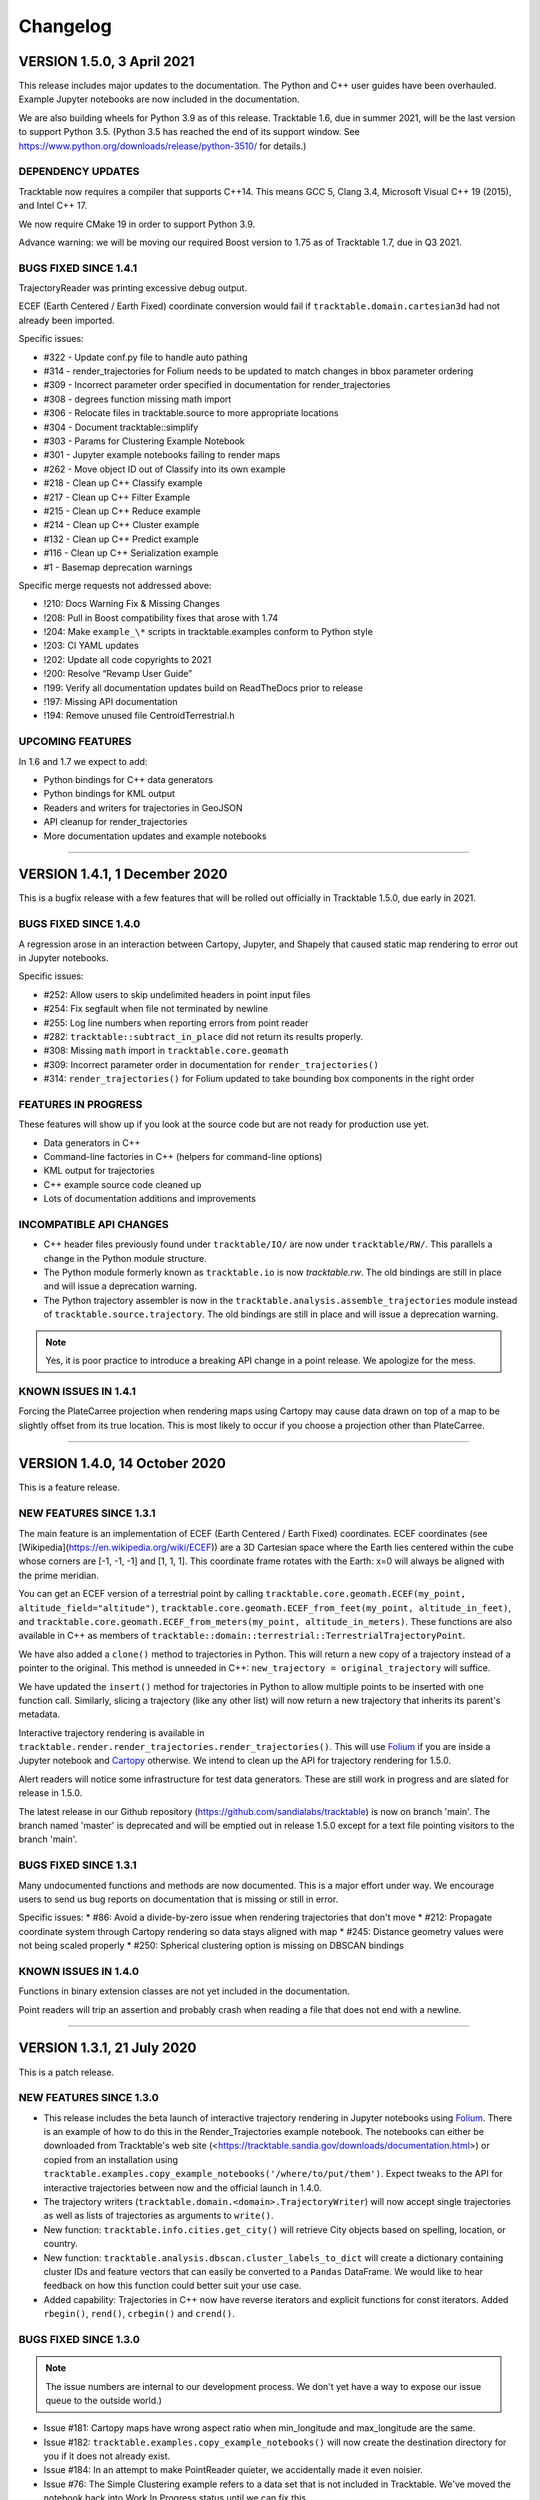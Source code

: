 .. _changelog_page:

=========
Changelog
=========

VERSION 1.5.0, 3 April 2021
==============================

This release includes major updates to the documentation. The Python and
C++ user guides have been overhauled. Example Jupyter notebooks are now
included in the documentation.

We are also building wheels for Python 3.9 as of this release.
Tracktable 1.6, due in summer 2021, will be the last version to support
Python 3.5. (Python 3.5 has reached the end of its support window. See
https://www.python.org/downloads/release/python-3510/ for details.)

DEPENDENCY UPDATES
------------------

Tracktable now requires a compiler that supports C++14. This means GCC
5, Clang 3.4, Microsoft Visual C++ 19 (2015), and Intel C++ 17.

We now require CMake 19 in order to support Python 3.9.

Advance warning: we will be moving our required Boost version to 1.75 as
of Tracktable 1.7, due in Q3 2021.

BUGS FIXED SINCE 1.4.1
----------------------

TrajectoryReader was printing excessive debug output.

ECEF (Earth Centered / Earth Fixed) coordinate conversion would fail if
``tracktable.domain.cartesian3d`` had not already been imported.

Specific issues:

-  #322 - Update conf.py file to handle auto pathing
-  #314 - render_trajectories for Folium needs to be updated to match
   changes in bbox parameter ordering
-  #309 - Incorrect parameter order specified in documentation for
   render_trajectories
-  #308 - degrees function missing math import
-  #306 - Relocate files in tracktable.source to more appropriate
   locations
-  #304 - Document tracktable::simplify
-  #303 - Params for Clustering Example Notebook
-  #301 - Jupyter example notebooks failing to render maps
-  #262 - Move object ID out of Classify into its own example
-  #218 - Clean up C++ Classify example
-  #217 - Clean up C++ Filter Example
-  #215 - Clean up C++ Reduce example
-  #214 - Clean up C++ Cluster example
-  #132 - Clean up C++ Predict example
-  #116 - Clean up C++ Serialization example
-  #1 - Basemap deprecation warnings

Specific merge requests not addressed above:

-  !210: Docs Warning Fix & Missing Changes
-  !208: Pull in Boost compatibility fixes that arose with 1.74
-  !204: Make ``example_\*`` scripts in tracktable.examples conform to
   Python style
-  !203: CI YAML updates
-  !202: Update all code copyrights to 2021
-  !200: Resolve “Revamp User Guide”
-  !199: Verify all documentation updates build on ReadTheDocs prior to
   release
-  !197: Missing API documentation
-  !194: Remove unused file CentroidTerrestrial.h

UPCOMING FEATURES
-----------------

In 1.6 and 1.7 we expect to add:

-  Python bindings for C++ data generators
-  Python bindings for KML output
-  Readers and writers for trajectories in GeoJSON
-  API cleanup for render_trajectories
-  More documentation updates and example notebooks

---------------------------------------------------------------------------------------------

VERSION 1.4.1, 1 December 2020
==============================

This is a bugfix release with a few features that will be rolled out officially in Tracktable 1.5.0, due early in 2021.

BUGS FIXED SINCE 1.4.0
----------------------

A regression arose in an interaction between Cartopy, Jupyter, and Shapely that caused static map rendering to error out in Jupyter notebooks.

Specific issues:

- #252: Allow users to skip undelimited headers in point input files
- #254: Fix segfault when file not terminated by newline
- #255: Log line numbers when reporting errors from point reader
- #282: ``tracktable::subtract_in_place`` did not return its results properly.
- #308: Missing ``math`` import in ``tracktable.core.geomath``
- #309: Incorrect parameter order in documentation for ``render_trajectories()``
- #314: ``render_trajectories()`` for Folium updated to take bounding box components in the right order

FEATURES IN PROGRESS
--------------------

These features will show up if you look at the source code but are not ready for production use yet.

- Data generators in C++
- Command-line factories in C++ (helpers for command-line options)
- KML output for trajectories
- C++ example source code cleaned up
- Lots of documentation additions and improvements

INCOMPATIBLE API CHANGES
------------------------

- C++ header files previously found under ``tracktable/IO/`` are now under ``tracktable/RW/``.  This parallels a change in the Python module structure.
- The Python module formerly known as ``tracktable.io`` is now `tracktable.rw`.  The old bindings are still in place and will issue a deprecation warning.
- The Python trajectory assembler is now in the ``tracktable.analysis.assemble_trajectories`` module instead of ``tracktable.source.trajectory``.
  The old bindings are still in place and will issue a deprecation warning.

.. note:: Yes, it is poor practice to introduce a breaking API change in a point release.  We apologize for the mess.


KNOWN ISSUES IN 1.4.1
---------------------

Forcing the PlateCarree projection when rendering maps using Cartopy may cause data drawn on top of a map to be slightly offset from its true location.
This is most likely to occur if you choose a projection other than PlateCarree.

---------------------------------------------------------------------------------------------

VERSION 1.4.0, 14 October 2020
==============================

This is a feature release.

NEW FEATURES SINCE 1.3.1
------------------------

The main feature is an implementation of ECEF (Earth Centered / Earth Fixed) coordinates.  ECEF coordinates
(see [Wikipedia](https://en.wikipedia.org/wiki/ECEF)) are a 3D Cartesian space where the Earth lies centered
within the cube whose corners are [-1, -1, -1] and [1, 1, 1].  This coordinate frame rotates with the Earth:
x=0 will always be aligned with the prime meridian.

You can get an ECEF version of a terrestrial point by calling ``tracktable.core.geomath.ECEF(my_point, altitude_field="altitude")``,
``tracktable.core.geomath.ECEF_from_feet(my_point, altitude_in_feet)``, and ``tracktable.core.geomath.ECEF_from_meters(my_point, altitude_in_meters)``.
These functions are also available in C++ as members of ``tracktable::domain::terrestrial::TerrestrialTrajectoryPoint``.

We have also added a ``clone()`` method to trajectories in Python.  This will return a new copy of a trajectory instead of a pointer to the original.
This method is unneeded in C++: ``new_trajectory = original_trajectory`` will suffice.

We have updated the ``insert()`` method for trajectories in Python to allow multiple points to be inserted with one function call.
Similarly, slicing a trajectory (like any other list) will now return a new trajectory that inherits its parent's metadata.

Interactive trajectory rendering is available in ``tracktable.render.render_trajectories.render_trajectories()``.  This will use `Folium <https://python-visualization.github.io/folium/>`_
if you are inside a Jupyter notebook and `Cartopy <https://scitools.org.uk/cartopy/docs/latest/>`_ otherwise.  We intend to clean up the API for trajectory rendering for 1.5.0.

Alert readers will notice some infrastructure for test data generators.  These are still work in progress and are slated for release in 1.5.0.

The latest release in our Github repository (https://github.com/sandialabs/tracktable) is now on branch 'main'.
The branch named 'master' is deprecated and will be emptied out in release 1.5.0 except for a text file pointing visitors to the branch 'main'.

BUGS FIXED SINCE 1.3.1
----------------------

Many undocumented functions and methods are now documented.
This is a major effort under way.
We encourage users to send us bug reports on documentation that is missing or still in error.

Specific issues:
* #86: Avoid a divide-by-zero issue when rendering trajectories that don't move
* #212: Propagate coordinate system through Cartopy rendering so data stays aligned with map
* #245: Distance geometry values were not being scaled properly
* #250: Spherical clustering option is missing on DBSCAN bindings

KNOWN ISSUES IN 1.4.0
---------------------

Functions in binary extension classes are not yet included in the documentation.

Point readers will trip an assertion and probably crash when reading a file that does not end with a newline.

---------------------------------------------------------------------------------------------

VERSION 1.3.1, 21 July 2020
===========================

This is a patch release.

NEW FEATURES SINCE 1.3.0
------------------------

* This release includes the beta launch of interactive trajectory rendering in Jupyter notebooks using `Folium <https://python-visualization.github.io/folium/>`_.
  There is an example of how to do this in the Render_Trajectories example notebook.  The notebooks can either be downloaded from Tracktable's web site (<https://tracktable.sandia.gov/downloads/documentation.html>)
  or copied from an installation using ``tracktable.examples.copy_example_notebooks('/where/to/put/them')``.
  Expect tweaks to the API for interactive trajectories between now and the official launch in 1.4.0.

* The trajectory writers (``tracktable.domain.<domain>.TrajectoryWriter``) will now accept single trajectories as well as lists of trajectories as arguments to ``write()``.

* New function: ``tracktable.info.cities.get_city()`` will retrieve City objects based on spelling, location, or country.

* New function: ``tracktable.analysis.dbscan.cluster_labels_to_dict`` will create a dictionary containing cluster IDs and feature vectors that can easily be converted to a ``Pandas`` DataFrame.
  We would like to hear feedback on how this function could better suit your use case.

* Added capability: Trajectories in C++ now have reverse iterators and explicit functions for const iterators.  Added ``rbegin()``, ``rend()``, ``crbegin()`` and ``crend()``.

BUGS FIXED SINCE 1.3.0
----------------------

.. note:: The issue numbers are internal to our development process.  We don't yet have a way to expose our issue queue to the outside world.)

* Issue #181: Cartopy maps have wrong aspect ratio when min_longitude and max_longitude are the same.
* Issue #182: ``tracktable.examples.copy_example_notebooks()`` will now create the destination directory for you if it does not already exist.
* Issue #184: In an attempt to make PointReader quieter, we accidentally made it even noisier.
* Issue #76: The Simple Clustering example refers to a data set that is not included in Tracktable.  We've moved the notebook back into Work In Progress status until we can fix this.
* Issue #202: If you install Tracktable's Python package on a very, very new Windows system, you might be missing the Visual C++ runtime.
  This is now mentioned in our documentation and FAQ.  We don't currently have a way to distribute that ourselves.

HOTFIXES SINCE 1.3.0
--------------------

We launched 1.3.0 without the Jupyter notebooks in the wheel.  Oops.

KNOWN ISSUES
------------

We believe there are no major bugs loose at the moment.

---------------------------------------------------------------------------------------------

VERSION 1.3.0, 19 May 2020
==========================

This is a feature release.

NEW FEATURES SINCE 1.2
----------------------

* Distance geometry code has been added to C++ and Python.  Distance geometry is a family of algorithms that operate on curves represented as a (partial)
  matrix of distances between points sampled from the curve.  In C++, check out the functions ``tracktable::distance_geometry_by_distance()`` and
  ``tracktable:distance_geometry_by_time()``.  In Python, check out the module
  ``tracktable.analysis.distance_geometry``.
* We now include several Jupyter notebooks as examples of how to use Tracktable.  These are in addition to the scripts in ``tracktable.examples``.
  You can download the scripts from the Tracktable web site (<https://tracktable.sandia.gov>) or copy them from the installed library with the following commands:

.. code-block:: python
   :linenos:

   import tracktable.examples
   tracktable.examples.copy_example_notebooks('/path/to/my/notebooks')


* Log messages have been cleaned up.  Log output from C++ now uses Boost's logging facilities.  Log output from C++ now uses Python's ``logging`` module.
  The function ``tracktable.core.log.set_log_level()`` will set the minimum severity for both.
  Particularly noisy modules such as the point reader and trajectory assembler are now much quieter.
* We now use the `Libtool library versioning scheme <https://www.gnu.org/software/libtool/manual/html_node/Updating-version-info.html>`_ for the Tracktable shared libraries.
* We now support Python 3.8.
* We include support for building RPMs containing Tracktable's shared libraries.  These RPMs do not yet include the Python interface.
* Along with RPM support, we generate a `pkg-config <https://people.freedesktop.org/~dbn/pkg-config-guide.html>`_ configuration file.
* Python example scripts for rendering heatmaps, trajectory maps, and making movies are back.
* Terrestrial points have an ``ECEF()`` method that will return the earth-centered earth-facing (ECEF) coordinates for the point.
* We now require a compiler capable of C++11.
* It is now possible to generate just the C++ documentation instead of C++ and Python.  The CMake variable ``BUILD_DOCUMENTATION_CXX_ONLY`` controls this.

NOTABLE FIXES
-------------

* Boost versions 1.71 and newer were failing to compile due to a CMake issue.
* TrajectoryWriter was failing and sometimes crashing because the destination file would sometimes be closed before its final flush.
* The function ``tracktable.core.geomath.convex_hull_aspect_ratio()`` would return NaN for degenerate trajectories (those whose convex hull was a single point or line segment).
  While this is mathematically correct, we've changed it to return 0 for convenience.  The value 0 should not appear except in degenerate situations.
* ``tracktable.core.geomath.speed_between()`` was always returning 0.
* We now use CMake's FindThreads module to find and link against thread libraries.  Some Boost components now require this.

---------------------------------------------------------------------------------------------

VERSION 1.2.4, 23 January 2019
==============================

This is a bugfix release.  There are no new features.

UPDATES SINCE 1.2.3
-------------------

No features have been updated or added.

NOTABLE FIXES
-------------

* Remnants of some old logging code were causing ``tracktable.render.paths.draw_traffic()`` to raise exceptions.
* There was an uncommon case in ``tracktable.render.paths.draw_traffic()`` that would cause an error if no label generator was set (which is the default).

HOTFIXES SINCE 1.2.3
--------------------

No hotfixes have been deployed since 1.2.3.

KNOWN ISSUES
------------

If you configure a point reader with a coordinate that does not exist for the point type
(e.g. ``reader.coordinates[2] = 4`` for a domain like ``terrestrial`` that only has coordinates 0 and 1),
Tracktable will fail an assertion and exit when the reader loads its data.

---------------------------------------------------------------------------------------------

VERSION 1.2.3, 18 January 2019
==============================

This is a bugfix release.  There are no new features.

We are no longer building Python wheels for Python 2.7.
Python 2.7 is `no longer supported at all <https://www.python.org/doc/sunset-python-2/>`_
by the Python Software Foundation as of January 1, 2020.
We expect to remove CMake support for Python 2 in Release 1.3, due out in mid-to-late February.


UPDATES SINCE 1.2.2
-------------------

* Configuration files now insist upon Boost 1.61 or newer and CMake 3.12 or newer.  There were a few old instances that would only require 1.57 and 2.8, respectively.

NOTABLE FIXES
-------------

* Trajectory assembler now correctly prints its separation duration.
* The Cartopy map example no longer relies on outdated/removed example code.
* There was a bug that caused ``tracktable.core.geomath.compute_bounding_box`` to fail on trajectories that had been loaded from pickle files instead of assembled from points.  Fixed.

HOTFIXES SINCE 1.2.2
--------------------

* No hotfixes have been deployed since 1.2.2.

KNOWN ISSUES
------------

* Building for Python 3.8 is error-prone because of changes to CMake's infrastructure for finding Boost, Python, and Boost's Python library.
* There may be trouble building against Boost versions 1.71 and newer because of changes to the way Boost and CMake interact.
* If you build from source on Linux you will probably need to add ``-lpthread`` to CMAKE_EXE_LINKER_FLAGS.

---------------------------------------------------------------------------------------------

VERSION 1.2.2, 2 January 2019
=============================

This is a quality-of-life release.

UPDATES SINCE 1.2.1
-------------------

* The C++ function ``tracktable::point_at_fraction`` and the Python function ``tracktable.core.geomath.point_at_fraction``
  have both been renamed to ``point_at_length_fraction`` to remove confusion about what they do.
  The previous name was ambiguous: was the interpolation fraction being computed with respect to trajectory duration
  or with respect to travel distance?  In Python, ``point_at_fraction`` will print a deprecation warning.
  In C++, ``point_at_fraction`` is simply gone.  The deprecated Python binding will be removed in release 1.3.
* Tracktable should be much quieter.  All debug/info/warning/error messages are now directed to a logger instead
  of writing directly to standard output or standard error.  Right now the C++ and Python messages go to different destinations.
  Log messages in C++ go to ``boost::log``.  Log messages in Python go to the standard ``logging`` module.  We will unify these in a future release.

HOTFIXES SINCE 1.2.1
--------------------

No hotfixes have been deployed since the last release.

---------------------------------------------------------------------------------------------

VERSION 1.2.1, Mid-November 2019
================================

This is a bug-fix/documentation release.

DOCUMENTATION UPDATES
---------------------

* The Installation page in the documentation has had its list of dependencies brought up to date.
  It also now contains a recommendation that you install from binary packages on Pip wherever possible.
* There are now Jupyter notebooks in ``tracktable/Python/tracktable/examples/notebook_examples``.
  We are working through the Python examples one at a time to bring them up to date and provide Jupyter versions.

NOTABLE FIXES
-------------

* Custom map bounding boxes were not working in ``tracktable.render.mapmaker.mapmaker()``.
* Bounding boxes (``tracktable.domain.<domain>.BoundingBox``) were not printing correctly.
* Bounding box corners could not be correctly accessed from Python.  They now show up as properties min_corner and max_corner.
* Bounding boxes can now be constructed from two point-like objects.  A point-like object is anything that can be treated like an array of coordinates.

HOTFIXES SINCE 1.2.0
--------------------

* The module ``tracktable.source.random_point_source`` has been replaced by ``tracktable.source.point``, formerly known as ``tracktable.source.scatter``.
* The module ``tracktable.source`` is now included in the installer.
* Link syntax in Markdown README fixed.
* PyPI classifier strings for Linux and OS X fixed.
* Auditwheel now correctly requests ``manylinux1`` platform tag on Linux.
* README.md now included in wheel.
* Windows build now correctly links against libpython.

---------------------------------------------------------------------------------------------

VERSION 1.2.0, October 2019
===========================

This is a major update.

NEW FEATURES
------------

* We are now using `Cartopy <https://scitools.org.uk/cartopy/docs/latest/>`_ instead of Basemap to render geographic maps.
  Basemap no longer works with recent versions of Matplotlib and is at end-of-life along with Python 2.7.
* We can now build wheels (Python binary install packages) for Python versions 3.5, 3.6, 3.7, and possibly even 2.7.
  We will be uploading these to PyPI so that you can ``pip install tracktable`` instead of building from source.
  We will also make these available for download on our web site.
* Jupyter notebook examples!  They are in the ``notebooks`` subdirectory under the Python examples,
  or you can get them as a separate zip file on `our web site <https://tracktable.sandia.gov>`_.
* We finally have a web site!  Visit us at <https://tracktable.sandia.gov>.
* Documentation is now hosted at <https://tracktable.readthedocs.io>.
* Python examples are getting overhauled one by one.  A file named ``example_foo.py`` will have a fully self-contained example
  of how to use some specific capability in the library.  The other examples (``heatmap_from_points``, ``trajectory_map_from_points``
  and ``movie_from_points``) are ready to run on your own data.
* New module ``tracktable.io.point`` with a convenient interface for instantiating point readers (trajectory points and base points).
  Soon this will get bindings for point writers as well.
* Points and trajectories can now be serialized using ``boost::serialization`` or Python's ``pickle`` module.

NOTABLE FIXES
-------------

* Examples were relying on the nonexistent module ``tracktable.source.random_point_source``.  It has been replaced with ``tracktable.source.scatter``.
* ``tracktable.io`` and `tracktable.analysis` modules were not getting installed by ``make install``.
* Data files for ``tracktable.info`` were not getting installed by ``make install``.
* Timestamp format was not configurable on Python trajectory point reader.
* Point metadata properties are now on trajectory point reader (where they belong) instead of base point reader.

OUTSTANDING ISSUES
------------------

* We expect a few rough edges on the Cartopy support, especially decoration features in ``tracktable.render.mapmaker`` that don't quite work like they should.
* C++ examples still need cleanup.

---------------------------------------------------------------------------------------------

VERSION 1.1.1, August 2019
==========================

This version includes two bugfixes since 1.1.0:

* The Python module ``tracktable.analysis`` was not being installed
  during ``make install``.
* The ``current_length`` property was not exposed on TrajectoryPoint
  instances.

---------------------------------------------------------------------------------------------

VERSION 1.1.0, May 2019
=======================

This version is the last in which we will actively support Python 2.7.
Python 2 is scheduled to
`end support <https://www.python.org/dev/peps/pep-0373/>`_
on January 1, 2020.
Many packages (TensorFlow, Pandas, iPython, Matplotlib, NumPy,
SciPy... see `the Python 3 Statement <https://python3statement.org/>`_
for the full list) have already dropped support for Python 2.

We also expect that this will be the last version of Tracktable that
uses Basemap for its back-end rendering layer.  Basemap's maintainer
has stated that there will be one final release at the end of 2019
followed by honorable retirement.  We thank the entire Basemap team,
past and present, for their many years of service.


NEW FEATURES
------------

* Tracktable now has mailing lists!  Send a blank email to
  <listname>-join  at software dot sandia dot gov to request membership.  The
  available lists are:

  * tracktable-announce - Very low volume.  New releases of Tracktable
    will be announced here.

  * tracktable-develop - Discussions of new features and changes to
    the library will be conducted here.

  * tracktable-commit - Commit messages will be forwarded to this list.

* We are moving the repository to GitHub.  Starting with this release,
  the canonical URL will be https://github.com/sandialabs/tracktable
  with documentation at ReadTheDocs.
* As of Version 1.1, we require Boost 1.61 or newer and CMake 3.0 or newer.
* Functions ``tracktable.core.current_memory_use()`` and
  ``tracktable.core.peak_memory_use()`` are now available.
* Functions on trajectories:

  * ``time_at_fraction()`` will give you a point along a trajectory at any
    fraction between beginning and end.

* Functions on points:

  * ``extrapolate()`` is like ``interpolate()`` in that it takes two
    points and a floating-point number and interpolates between the
    start and end points according to that float.  Unlike
    ``interpolate()``, it doesn't do any bounds checking: it is perfectly
    legitimate to ask for ``extrapolate(hither, yon, -1.0)``.

  * ``distance()`` now computes distance between any combination of
    points and trajectories.

* Clustering with DBSCAN:

  * The DBSCAN interface has been cleaned up.  You will no longer
    instantiate ``tracktable::DBSCAN``.  Instead, call
    ``tracktable::cluster_with_dbscan()``.

  * You can decorate the points you feed to DBSCAN.  For example, if
    you want to store your own index, you can pass in a
    ``std::pair<PointType, int>``.

* Trajectory I/O using JSON:

  * We now support reading and writing trajectories to JSON in Python.
    Check out the functions ``json_from_trajectory`` and
    ``trajectory_from_json`` in the ``tracktable.io.read_write_json``
    module.  Look for JSON support in C++ in an upcoming version.

* The example scripts in the Python directory now have their own page
  in the documentation.


NOTABLE FIXES
-------------

* We can now use Boost versions up to 1.69.  As of Boost 1.67, the
  name of the Python shared library changed in a way that broke our
  build process.  Fixed.  Note, however, that we cannot yet deal with
  CMake-ified versions of Boost.
* We detect Anaconda's Python interpreter on OS X and modify the link
  flags so that loading Tracktable in Python code does not instantly
  generate a segmentation fault.
* Many spurious compilation warnings in Boost have been disabled.
* Distances in the terrestrial domain are now returned properly in
  kilometers.
* We use ``sphinx.autodoc_mock_imports`` in our documentation so that you do not
  need to build the entire toolkit just to create the documentation.
  This still needs a little work to remove the need for CMake.

OUTSTANDING ISSUES
------------------

* The C++ examples need to be cleaned up and documented.  This would
  be a good "getting started" exercise for people who are new to the
  code base.
* There are several useful scripts in
  ``tracktable/Python/tracktable/examples/work_in_progress`` that need
  minor fixes to run with the latest API.

COMING SOON
-----------

* We are experimenting with various replacements for Basemap.  As of
  May 2019 the leading contenders are
  `Cartopy <https://scitools.org.uk/cartopy/docs/latest/>`_ for offline
  rendering and either
  `Folium/Leaflet <https://python-visualization.github.io/folium>`_ or
  `Plotly <https://plot.ly/>`_ for interactive rendering.  We welcome
  suggestions and discussion!  Please join the tracktable-develop
  mailing list if you're interested.
* We are almost ready to move our documentation to ReadTheDocs.  Look
  for an announcement on the ``tracktable-announce`` mailing list.
* C++11 features will be permitted in new contributions to the library.

---------------------------------------------------------------------------------------------

VERSION 1.0.5, March 2018
=========================

This is a bug-fix release.

NEW FEATURES
------------

* No new features.

NOTABLE FIXES
-------------

* Writing to files or to file-like objects in Python caused a
  segfault.  See the commit on Feb 21 2018 whose hash begins with
  8db2248d for details.
* C++ headers for convex hulls were not being installed with 'make
  install'.

OUTSTANDING ISSUES
------------------

* Link errors / segfaults under certain OSX configurations, especially
  the Anaconda Python environment.

---------------------------------------------------------------------------------------------

VERSION 1.0.4, November 2017
============================

NEW FEATURES
------------

* Trajectories can be written to and read from JSON and Python
  dictionaries.  At the moment this is only present in Python.  Check
  out ``tracktable.io.read_write_dictionary`` and
  ``tracktable.io.read_write_json``.

NOTABLE FIXES
-------------

* References to ``std::cout`` are still in Boost's geometry library.  This
  causes compile problems if I don't work around it.
* ``tracktable.core.Timestamp.from_string()`` should now honor ``%z``
  in Python 3.  Support for the ``%z`` directive is missing in Python
  2.

---------------------------------------------------------------------------------------------

VERSION 1.0.3, October 2017
===========================

Cleanup release.  We've removed the old Python point writers.  These
were made obsolete by the introduction of point domains.

We've also fixed some tests that were failing because of numeric
imprecision.

Copyright notices on all files updated after NTESS replaced Sandia
Corporation (Lockheed Martin) as the operator of Sandia National Labs.

---------------------------------------------------------------------------------------------

VERSION 1.0.2
=============

There is no Version 1.0.2.

---------------------------------------------------------------------------------------------

VERSION 1.0.1, April 2016
=========================

NEW FEATURES
------------

* Convex hull measures for 2D spaces (Cartesian and geographic)
* Support Python3
* Property values can now be null

NOTABLE FIXES
-------------

* Minimize calls to ``std::imbue``.  This was 90% or more of the time
  it took to read trajectories.

---------------------------------------------------------------------------------------------

VERSION 1.0, January 2016
=========================

NEW FEATURES
------------

* DBSCAN clustering exposed to Python
* RTree spatial index exposed to Python
* Point writers in C++ exposed to Python
* Trajectory writer added to C++
* Named property values can now be integers

NOTABLE FIXES
-------------

* Python wrappers for feature vectors no longer need quite as much memory at compile time
* Guard against NaN results for math on the sphere
* Timestamps are now interpolated with microsecond resolution

---------------------------------------------------------------------------------------------

VERSION 0.9, September 2015
===========================

First public alpha release.

NEW FEATURES
------------

* Boost r-tree exposed to C++ and Python for all point types along with common query functions.
* Convenience method ``tracktable.core.geomath.recompute_speed`` added since we have to do this so often
* Configurable timestamp input format
* Point writer generalized to work with all domains, output to stream instead of requiring filename
* Add "feature vector" point types (undecorated vectors of doubles) for clustering

NOTABLE FIXES
-------------

* Length of terrestrial trajectories now returned in kilometers instead of radians

---------------------------------------------------------------------------------------------

VERSION 0.3, March 2015
=======================

Internal release only.


NEW FEATURES
------------

* Tracktable now builds with Visual Studio!
* Automatic bounding box computation (used for culling during rendering)
* Tests of image generating code now compare against ground truth image


NOTABLE FIXES
-------------

* Avoid compiler-specific definitions of ``size_t`` in favor of ``std::size_t``

---------------------------------------------------------------------------------------------

VERSION 0.2, December 2014
==========================

Internal release only.

NEW FEATURES
------------

* Allow points in 2D and 3D Cartesian space as well as geographic space
* ``tracktable.render.mapmaker`` - convenience calls for many common map use cases
* Delimited text point writer added to Python
* Delimited text point reader added to C++, exposed to Python
* Named properties added to ``tracktable::Trajectory``
* Code in ``tracktable.examples`` can now be used as a module
* ``tracktable::Trajectory`` can now be used with ``boost::geometry`` functions
* Header files install into ``${INSTALL}/include/tracktable``
* Add DBSCAN clustering code to C++

NOTABLE FIXES
-------------

* ``PYTHONPATH`` was not being set for regression tests.
* CMake install path was not being propagated to all modules.

---------------------------------------------------------------------------------------------

VERSION 0.1, September 2014
===========================

Internal release only: not released to public.

NEW FEATURES
------------

* Movie-making script can now run in parallel
* Example scripts all use common command-line arguments, including reading arguments from files
* Added timezone support for clock rendering
* Doxygen documentation present but incomplete
* Overall documentation now builds using Sphinx
* Decree: distances shall be specified in kilometers

NOTABLE FIXES
-----------------


* Histogram buckets have reasonable sizes on both small and large maps
* City labels were not rendering near cities
* Radius of the Earth was wrong
* Copyright notice adjusted to use proper Sandia language
* License file for external data cleaned up

---------------------------------------------------------------------------------------------

VERSION 0, July 2014
====================

Initial milestone: not released to public.

NEW FEATURES
------------

* Points and trajectories in geographic domain implemented in C++ and exposed to Python.
* Math on points and trajectories implemented in C++ and exposed to Python.
* Python script added for movie making on geographic maps.
* Python script added for still images on geographic maps.
* Python scripts for all rendering methods added to examples directory.
